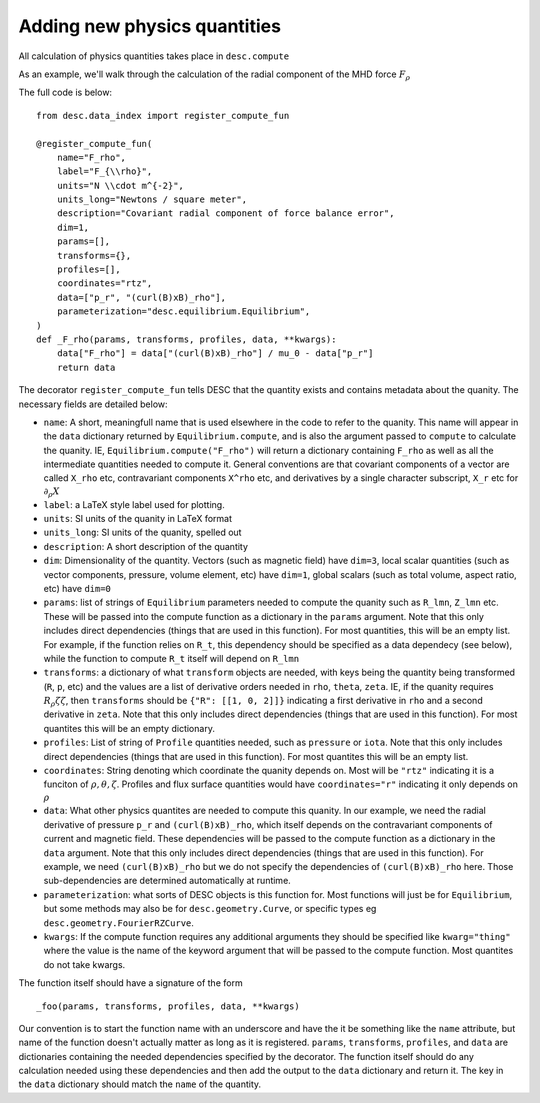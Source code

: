 Adding new physics quantities
-----------------------------


All calculation of physics quantities takes place in ``desc.compute``

As an example, we'll walk through the calculation of the radial component of the MHD
force :math:`F_\rho`

The full code is below:
::

    from desc.data_index import register_compute_fun

    @register_compute_fun(
        name="F_rho",
        label="F_{\\rho}",
        units="N \\cdot m^{-2}",
        units_long="Newtons / square meter",
        description="Covariant radial component of force balance error",
        dim=1,
        params=[],
        transforms={},
        profiles=[],
        coordinates="rtz",
        data=["p_r", "(curl(B)xB)_rho"],
        parameterization="desc.equilibrium.Equilibrium",
    )
    def _F_rho(params, transforms, profiles, data, **kwargs):
        data["F_rho"] = data["(curl(B)xB)_rho"] / mu_0 - data["p_r"]
        return data

The decorator ``register_compute_fun`` tells DESC that the quantity exists and contains
metadata about the quanity. The necessary fields are detailed below:


* ``name``: A short, meaningfull name that is used elsewhere in the code to refer to the
  quanity. This name will appear in the ``data`` dictionary returned by ``Equilibrium.compute``,
  and is also the argument passed to ``compute`` to calculate the quanity. IE,
  ``Equilibrium.compute("F_rho")`` will return a dictionary containing ``F_rho`` as well
  as all the intermediate quantities needed to compute it. General conventions are that
  covariant components of a vector are called ``X_rho`` etc, contravariant components
  ``X^rho`` etc, and derivatives by a single character subscript, ``X_r`` etc for :math:`\partial_{\rho} X`
* ``label``: a LaTeX style label used for plotting.
* ``units``: SI units of the quanity in LaTeX format
* ``units_long``: SI units of the quanity, spelled out
* ``description``: A short description of the quantity
* ``dim``: Dimensionality of the quantity. Vectors (such as magnetic field) have ``dim=3``,
  local scalar quantities (such as vector components, pressure, volume element, etc)
  have ``dim=1``, global scalars (such as total volume, aspect ratio, etc) have ``dim=0``
* ``params``: list of strings of ``Equilibrium`` parameters needed to compute the quanity
  such as ``R_lmn``, ``Z_lmn`` etc. These will be passed into the compute function as a
  dictionary in the ``params`` argument. Note that this only includes direct dependencies
  (things that are used in this function). For most quantities, this will be an empty list.
  For example, if the function relies on ``R_t``, this dependency should be specified as a
  data dependecy (see below), while the function to compute ``R_t`` itself will depend on
  ``R_lmn``
* ``transforms``: a dictionary of what ``transform`` objects are needed, with keys being the
  quantity being transformed (``R``, ``p``, etc) and the values are a list of derivative
  orders needed in ``rho``, ``theta``, ``zeta``. IE, if the quanity requires
  :math:`R_{\rho}{\zeta}{\zeta}`, then ``transforms`` should be ``{"R": [[1, 0, 2]]}``
  indicating a first derivative in ``rho`` and a second derivative in ``zeta``. Note that
  this only includes direct dependencies (things that are used in this function). For most
  quantites this will be an empty dictionary.
* ``profiles``: List of string of ``Profile`` quantities needed, such as ``pressure`` or
  ``iota``. Note that this only includes direct dependencies (things that are used in
  this function). For most quantites this will be an empty list.
* ``coordinates``: String denoting which coordinate the quanity depends on. Most will be
  ``"rtz"`` indicating it is a funciton of :math:`\rho, \theta, \zeta`. Profiles and flux surface
  quantities would have ``coordinates="r"`` indicating it only depends on :math:`\rho`
* ``data``: What other physics quantites are needed to compute this quanity. In our
  example, we need the radial derivative of pressure ``p_r`` and ``(curl(B)xB)_rho``, which
  itself depends on the contravariant components of current and magnetic field. These dependencies
  will be passed to the compute function as a dictionary in the ``data`` argument. Note
  that this only includes direct dependencies (things that are used in this function).
  For example, we need ``(curl(B)xB)_rho`` but we do not specify the dependencies of
  ``(curl(B)xB)_rho`` here. Those sub-dependencies are determined automatically at runtime.
* ``parameterization``: what sorts of DESC objects is this function for. Most functions
  will just be for ``Equilibrium``, but some methods may also be for ``desc.geometry.Curve``,
  or specific types eg ``desc.geometry.FourierRZCurve``.
* ``kwargs``: If the compute function requires any additional arguments they should
  be specified like ``kwarg="thing"`` where the value is the name of the keyword argument
  that will be passed to the compute function. Most quantites do not take kwargs.


The function itself should have a signature of the form
::

    _foo(params, transforms, profiles, data, **kwargs)

Our convention is to start the function name with an underscore and have the it be
something like the ``name`` attribute, but name of the function doesn't actually matter
as long as it is registered.
``params``, ``transforms``, ``profiles``, and ``data`` are dictionaries containing the needed
dependencies specified by the decorator. The function itself should do any calculation
needed using these dependencies and then add the output to the ``data`` dictionary and
return it. The key in the ``data`` dictionary should match the ``name`` of the quantity.
